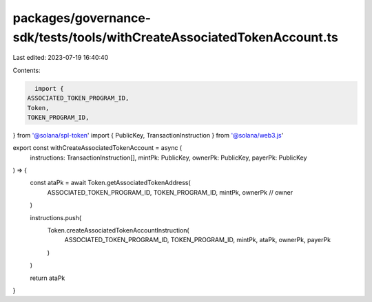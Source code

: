 packages/governance-sdk/tests/tools/withCreateAssociatedTokenAccount.ts
=======================================================================

Last edited: 2023-07-19 16:40:40

Contents:

.. code-block:: ts

    import {
  ASSOCIATED_TOKEN_PROGRAM_ID,
  Token,
  TOKEN_PROGRAM_ID,
} from '@solana/spl-token'
import { PublicKey, TransactionInstruction } from '@solana/web3.js'

export const withCreateAssociatedTokenAccount = async (
  instructions: TransactionInstruction[],
  mintPk: PublicKey,
  ownerPk: PublicKey,
  payerPk: PublicKey
) => {
  const ataPk = await Token.getAssociatedTokenAddress(
    ASSOCIATED_TOKEN_PROGRAM_ID,
    TOKEN_PROGRAM_ID,
    mintPk,
    ownerPk // owner
  )

  instructions.push(
    Token.createAssociatedTokenAccountInstruction(
      ASSOCIATED_TOKEN_PROGRAM_ID,
      TOKEN_PROGRAM_ID,
      mintPk,
      ataPk,
      ownerPk,
      payerPk
    )
  )

  return ataPk
}


